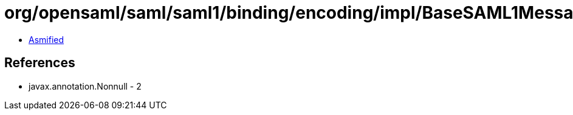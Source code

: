 = org/opensaml/saml/saml1/binding/encoding/impl/BaseSAML1MessageEncoder.class

 - link:BaseSAML1MessageEncoder-asmified.java[Asmified]

== References

 - javax.annotation.Nonnull - 2

